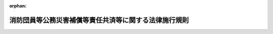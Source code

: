 .. _332M50000002005_20050307_417M60000008020:

:orphan:

======================================================
消防団員等公務災害補償等責任共済等に関する法律施行規則
======================================================

.. raw:: html
    
    
    <main id="contentsLaw" class="active">
    <div id="innerDocument" class="active">
    
    
    
    
    <div style="margin-bottom: 12px;">
    <div id="lawTitleNo" style="font-size: 1.067rem; font-weight: bold;" class="_shokanBoxParent">昭和三十二年総理府令第五号<div class="_shokanBox"></div>
    <div class="_inyoBox" id="_inyo_"></div>
    </div>
    <div id="lawTitle" style="margin-left: 3rem; font-size: 1.5rem; font-weight: bold; line-height: 1.25em;" class="_shokanBoxParent">
    <span data-xpath="">消防団員等公務災害補償等責任共済等に関する法律施行規則</span><div class="_shokanBox" id="_shokan_"><div class="_shokanBtnIcons"></div></div>
    <div class="_inyoBox" id="_inyo_"></div>
    </div>
    </div><section id="EnactStatement" class="active EnactStatement"><div class="_div_EnactStatement _shokanBoxParent" style="text-indent: 1em;">
    <span data-xpath="">消防団員等公務災害補償責任共済基金法を実施するため、並びに消防団員等公務災害補償責任共済基金法施行令第一条及び第六条の規定に基き、同令第一条の規定に基く支払請求書の様式等を定める総理府令を次のように定める。</span><div class="_shokanBox" id="_shokan_"><div class="_shokanBtnIcons"></div></div>
    <div class="_inyoBox" id="_inyo_"></div>
    </div></section><section id="MainProvision" class="active MainProvision"><section id="" class="active Article"><div style="margin-left: 1em; font-weight: bold;" class="_div_ArticleCaption _shokanBoxParent">
    <span data-xpath="">（契約の締結）</span><div class="_shokanBox" id="_shokan_"><div class="_shokanBtnIcons"></div></div>
    <div class="_inyoBox" id="_inyo_"></div>
    </div>
    <div style="margin-left: 1em; text-indent: -1em;" id="" class="_div_ArticleTitle _shokanBoxParent">
    <span style="font-weight: bold;">第一条</span>　<span data-xpath="">市町村又は水害予防組合と消防団員等公務災害補償等共済基金（以下「基金」という。）又は消防団員等公務災害補償等責任共済等に関する法律（以下「法」という。）第二条第三項に規定する指定法人（以下「指定法人」という。）との間の消防団員等公務災害補償責任共済契約又は消防団員退職報償金支給責任共済契約（以下「契約」という。）は、市町村又は水害予防組合の申込みに基づき、法第二十九条第一項に規定する業務方法書（以下「業務方法書」という。）又は法第四十一条第一項に規定する業務規程（以下「業務規程」という。）で定めるところにより締結するものとする。</span><div class="_shokanBox" id="_shokan_"><div class="_shokanBtnIcons"></div></div>
    <div class="_inyoBox" id="_inyo_"></div>
    </div></section><section id="" class="active Article"><div style="margin-left: 1em; font-weight: bold;" class="_div_ArticleCaption _shokanBoxParent">
    <span data-xpath="">（契約の解除の予告）</span><div class="_shokanBox" id="_shokan_"><div class="_shokanBtnIcons"></div></div>
    <div class="_inyoBox" id="_inyo_"></div>
    </div>
    <div style="margin-left: 1em; text-indent: -1em;" id="" class="_div_ArticleTitle _shokanBoxParent">
    <span style="font-weight: bold;">第二条</span>　<span data-xpath="">法第八条第二項（同条第四項において準用する場合を含む。）の規定による予告は、基金又は指定法人が定める様式により行うものとする。</span><div class="_shokanBox" id="_shokan_"><div class="_shokanBtnIcons"></div></div>
    <div class="_inyoBox" id="_inyo_"></div>
    </div></section><section id="" class="active Article"><div style="margin-left: 1em; font-weight: bold;" class="_div_ArticleCaption _shokanBoxParent">
    <span data-xpath="">（契約の解除後に消防団員等公務災害補償責任共済契約を締結した場合の取扱い）</span><div class="_shokanBox" id="_shokan_"><div class="_shokanBtnIcons"></div></div>
    <div class="_inyoBox" id="_inyo_"></div>
    </div>
    <div style="margin-left: 1em; text-indent: -1em;" id="" class="_div_ArticleTitle _shokanBoxParent">
    <span style="font-weight: bold;">第三条</span>　<span data-xpath="">法第九条第一項の規定による通知は、新契約締結市町村等（同項に規定する「新契約締結市町村等」をいう。次項において同じ。）が、消防団員等公務災害補償責任共済契約を現に締結した日から起算して一月以内に、基金又は指定法人が定める様式により行うものとする。</span><div class="_shokanBox" id="_shokan_"><div class="_shokanBtnIcons"></div></div>
    <div class="_inyoBox" id="_inyo_"></div>
    </div>
    <div style="margin-left: 1em; text-indent: -1em;" class="_div_ParagraphSentence _shokanBoxParent">
    <span style="font-weight: bold;">２</span>　<span data-xpath="">法第九条第二項に規定する総務省令で定めるところにより算定した金額は、次に掲げる額の合計額とする。</span><div class="_shokanBox" id="_shokan_"><div class="_shokanBtnIcons"></div></div>
    <div class="_inyoBox" id="_inyo_"></div>
    </div>
    <div id="" style="margin-left: 2em; text-indent: -1em;" class="_div_ItemSentence _shokanBoxParent">
    <span style="font-weight: bold;">一</span>　<span data-xpath="">消防団員等公務災害補償等責任共済等に関する法律施行令（以下「令」という。）第七条第二項に規定する移換日（以下この項において「移換日」という。）の属する年度の前年度における新契約締結市町村等に係る療養補償、休業補償、障害補償一時金、介護補償、遺族補償一時金及び葬祭補償に要する経費の支払額に百分の四十を乗じて得た額を基準として旧契約締結団体（法第九条第一項に規定する「旧契約締結団体」をいう。次号において同じ。）と新契約締結団体（法第九条第二項に規定する「新契約締結団体」をいう。次号において同じ。）が協議して定めた額</span><div class="_shokanBox" id="_shokan_"><div class="_shokanBtnIcons"></div></div>
    <div class="_inyoBox" id="_inyo_"></div>
    </div>
    <div id="" style="margin-left: 2em; text-indent: -1em;" class="_div_ItemSentence _shokanBoxParent">
    <span style="font-weight: bold;">二</span>　<span data-xpath="">傷病補償年金、障害補償年金及び遺族補償年金で移換日の属する月の翌月（移換日の属する月が非常勤消防団員等に係る損害補償の基準を定める政令（昭和三十一年政令第三百三十五号）第十三条第三項に規定する支給期月（以下「支給期月」という。）である場合にあつては、当該移換日の属する月）以後の期間について新契約締結市町村等が支給するものとされたものの予想額の現価を基準として旧契約締結団体と新契約締結団体が協議して定めた額</span><div class="_shokanBox" id="_shokan_"><div class="_shokanBtnIcons"></div></div>
    <div class="_inyoBox" id="_inyo_"></div>
    </div></section><section id="" class="active Article"><div style="margin-left: 1em; font-weight: bold;" class="_div_ArticleCaption _shokanBoxParent">
    <span data-xpath="">（法第十三条第三項の総務省令で定める自動車又は原動機付自転車）</span><div class="_shokanBox" id="_shokan_"><div class="_shokanBtnIcons"></div></div>
    <div class="_inyoBox" id="_inyo_"></div>
    </div>
    <div style="margin-left: 1em; text-indent: -1em;" id="" class="_div_ArticleTitle _shokanBoxParent">
    <span style="font-weight: bold;">第三条の二</span>　<span data-xpath="">法第十三条第三項に規定する消防団員等の所有する自動車又は原動機付自転車に準ずるものとして総務省令で定めるものは、次に掲げるものとする。</span><div class="_shokanBox" id="_shokan_"><div class="_shokanBtnIcons"></div></div>
    <div class="_inyoBox" id="_inyo_"></div>
    </div>
    <div id="" style="margin-left: 2em; text-indent: -1em;" class="_div_ItemSentence _shokanBoxParent">
    <span style="font-weight: bold;">一</span>　<span data-xpath="">非常勤消防団員並びに非常勤の水防団長及び水防団員（以下この条において「消防団員等」という。）と生計を一にするこれらの者の親族（消防団員等とまだ婚姻の届出をしないが事実上婚姻関係と同様の事情にある者を含む。）の所有する自動車又は原動機付自転車</span><div class="_shokanBox" id="_shokan_"><div class="_shokanBtnIcons"></div></div>
    <div class="_inyoBox" id="_inyo_"></div>
    </div>
    <div id="" style="margin-left: 2em; text-indent: -1em;" class="_div_ItemSentence _shokanBoxParent">
    <span style="font-weight: bold;">二</span>　<span data-xpath="">消防団員等又は前号に規定する親族をその業務を執行する社員、取締役又はこれらに準ずる者とする法人の所有する自動車又は原動機付自転車</span><div class="_shokanBox" id="_shokan_"><div class="_shokanBtnIcons"></div></div>
    <div class="_inyoBox" id="_inyo_"></div>
    </div>
    <div id="" style="margin-left: 2em; text-indent: -1em;" class="_div_ItemSentence _shokanBoxParent">
    <span style="font-weight: bold;">三</span>　<span data-xpath="">消防団員等、第一号に規定する親族又は前号に規定する法人を買主とする売買契約において、売主が所有権を留保している自動車又は原動機付自転車</span><div class="_shokanBox" id="_shokan_"><div class="_shokanBtnIcons"></div></div>
    <div class="_inyoBox" id="_inyo_"></div>
    </div>
    <div id="" style="margin-left: 2em; text-indent: -1em;" class="_div_ItemSentence _shokanBoxParent">
    <span style="font-weight: bold;">四</span>　<span data-xpath="">消防団員等、第一号に規定する親族又は第二号に規定する法人の譲渡により担保の目的となっている自動車又は原動機付自転車</span><div class="_shokanBox" id="_shokan_"><div class="_shokanBtnIcons"></div></div>
    <div class="_inyoBox" id="_inyo_"></div>
    </div></section><section id="" class="active Article"><div style="margin-left: 1em; font-weight: bold;" class="_div_ArticleCaption _shokanBoxParent">
    <span data-xpath="">（業務方法書の記載事項）</span><div class="_shokanBox" id="_shokan_"><div class="_shokanBtnIcons"></div></div>
    <div class="_inyoBox" id="_inyo_"></div>
    </div>
    <div style="margin-left: 1em; text-indent: -1em;" id="" class="_div_ArticleTitle _shokanBoxParent">
    <span style="font-weight: bold;">第四条</span>　<span data-xpath="">法第二十九条第二項に規定する業務方法書に記載すべき事項は、次のとおりとする。</span><div class="_shokanBox" id="_shokan_"><div class="_shokanBtnIcons"></div></div>
    <div class="_inyoBox" id="_inyo_"></div>
    </div>
    <div id="" style="margin-left: 2em; text-indent: -1em;" class="_div_ItemSentence _shokanBoxParent">
    <span style="font-weight: bold;">一</span>　<span data-xpath="">消防団員等公務災害補償責任共済契約の締結に関する事項</span><div class="_shokanBox" id="_shokan_"><div class="_shokanBtnIcons"></div></div>
    <div class="_inyoBox" id="_inyo_"></div>
    </div>
    <div id="" style="margin-left: 2em; text-indent: -1em;" class="_div_ItemSentence _shokanBoxParent">
    <span style="font-weight: bold;">二</span>　<span data-xpath="">消防団員等公務災害補償責任共済契約に係る掛金に関する事項</span><div class="_shokanBox" id="_shokan_"><div class="_shokanBtnIcons"></div></div>
    <div class="_inyoBox" id="_inyo_"></div>
    </div>
    <div id="" style="margin-left: 2em; text-indent: -1em;" class="_div_ItemSentence _shokanBoxParent">
    <span style="font-weight: bold;">三</span>　<span data-xpath="">消防団員等公務災害補償責任共済契約に基づく支払に関する事項</span><div class="_shokanBox" id="_shokan_"><div class="_shokanBtnIcons"></div></div>
    <div class="_inyoBox" id="_inyo_"></div>
    </div>
    <div id="" style="margin-left: 2em; text-indent: -1em;" class="_div_ItemSentence _shokanBoxParent">
    <span style="font-weight: bold;">四</span>　<span data-xpath="">消防団員退職報償金支給責任共済契約の締結に関する事項</span><div class="_shokanBox" id="_shokan_"><div class="_shokanBtnIcons"></div></div>
    <div class="_inyoBox" id="_inyo_"></div>
    </div>
    <div id="" style="margin-left: 2em; text-indent: -1em;" class="_div_ItemSentence _shokanBoxParent">
    <span style="font-weight: bold;">五</span>　<span data-xpath="">消防団員退職報償金支給責任共済契約に係る掛金に関する事項</span><div class="_shokanBox" id="_shokan_"><div class="_shokanBtnIcons"></div></div>
    <div class="_inyoBox" id="_inyo_"></div>
    </div>
    <div id="" style="margin-left: 2em; text-indent: -1em;" class="_div_ItemSentence _shokanBoxParent">
    <span style="font-weight: bold;">六</span>　<span data-xpath="">消防団員退職報償金支給責任共済契約に基づく支払に関する事項</span><div class="_shokanBox" id="_shokan_"><div class="_shokanBtnIcons"></div></div>
    <div class="_inyoBox" id="_inyo_"></div>
    </div>
    <div id="" style="margin-left: 2em; text-indent: -1em;" class="_div_ItemSentence _shokanBoxParent">
    <span style="font-weight: bold;">七</span>　<span data-xpath="">消防団員等福祉事業の実施に関する事項</span><div class="_shokanBox" id="_shokan_"><div class="_shokanBtnIcons"></div></div>
    <div class="_inyoBox" id="_inyo_"></div>
    </div>
    <div id="" style="margin-left: 2em; text-indent: -1em;" class="_div_ItemSentence _shokanBoxParent">
    <span style="font-weight: bold;">八</span>　<span data-xpath="">その他業務に関し必要な事項</span><div class="_shokanBox" id="_shokan_"><div class="_shokanBtnIcons"></div></div>
    <div class="_inyoBox" id="_inyo_"></div>
    </div></section><section id="" class="active Article"><div style="margin-left: 1em; font-weight: bold;" class="_div_ArticleCaption _shokanBoxParent">
    <span data-xpath="">（指定法人の指定の申請）</span><div class="_shokanBox" id="_shokan_"><div class="_shokanBtnIcons"></div></div>
    <div class="_inyoBox" id="_inyo_"></div>
    </div>
    <div style="margin-left: 1em; text-indent: -1em;" id="" class="_div_ArticleTitle _shokanBoxParent">
    <span style="font-weight: bold;">第五条</span>　<span data-xpath="">法第三十七条の規定による申請は、次に掲げる事項を記載した申請書によつて行わなければならない。</span><div class="_shokanBox" id="_shokan_"><div class="_shokanBtnIcons"></div></div>
    <div class="_inyoBox" id="_inyo_"></div>
    </div>
    <div id="" style="margin-left: 2em; text-indent: -1em;" class="_div_ItemSentence _shokanBoxParent">
    <span style="font-weight: bold;">一</span>　<span data-xpath="">名称及び主たる事務所の所在地並びに代表者の氏名</span><div class="_shokanBox" id="_shokan_"><div class="_shokanBtnIcons"></div></div>
    <div class="_inyoBox" id="_inyo_"></div>
    </div>
    <div id="" style="margin-left: 2em; text-indent: -1em;" class="_div_ItemSentence _shokanBoxParent">
    <span style="font-weight: bold;">二</span>　<span data-xpath="">消防団員等公務災害補償責任共済事業及び消防団員退職報償金支給責任共済事業の業務（以下「業務」という。）を開始しようとする年月日</span><div class="_shokanBox" id="_shokan_"><div class="_shokanBtnIcons"></div></div>
    <div class="_inyoBox" id="_inyo_"></div>
    </div>
    <div style="margin-left: 1em; text-indent: -1em;" class="_div_ParagraphSentence _shokanBoxParent">
    <span style="font-weight: bold;">２</span>　<span data-xpath="">前項の申請書には、次に掲げる書類を添付しなければならない。</span><div class="_shokanBox" id="_shokan_"><div class="_shokanBtnIcons"></div></div>
    <div class="_inyoBox" id="_inyo_"></div>
    </div>
    <div id="" style="margin-left: 2em; text-indent: -1em;" class="_div_ItemSentence _shokanBoxParent">
    <span style="font-weight: bold;">一</span>　<span data-xpath="">定款又は寄附行為及び登記事項証明書</span><div class="_shokanBox" id="_shokan_"><div class="_shokanBtnIcons"></div></div>
    <div class="_inyoBox" id="_inyo_"></div>
    </div>
    <div id="" style="margin-left: 2em; text-indent: -1em;" class="_div_ItemSentence _shokanBoxParent">
    <span style="font-weight: bold;">二</span>　<span data-xpath="">申請の日の属する事業年度の前事業年度における財産目録及び貸借対照表（申請の日の属する事業年度に設立された法人にあつては、その設立時における財産目録）</span><div class="_shokanBox" id="_shokan_"><div class="_shokanBtnIcons"></div></div>
    <div class="_inyoBox" id="_inyo_"></div>
    </div>
    <div id="" style="margin-left: 2em; text-indent: -1em;" class="_div_ItemSentence _shokanBoxParent">
    <span style="font-weight: bold;">三</span>　<span data-xpath="">申請の日の属する事業年度及び翌事業年度における事業計画書及び収支予算書</span><div class="_shokanBox" id="_shokan_"><div class="_shokanBtnIcons"></div></div>
    <div class="_inyoBox" id="_inyo_"></div>
    </div>
    <div id="" style="margin-left: 2em; text-indent: -1em;" class="_div_ItemSentence _shokanBoxParent">
    <span style="font-weight: bold;">四</span>　<span data-xpath="">現に行つている業務の概要を記載した書類</span><div class="_shokanBox" id="_shokan_"><div class="_shokanBtnIcons"></div></div>
    <div class="_inyoBox" id="_inyo_"></div>
    </div>
    <div id="" style="margin-left: 2em; text-indent: -1em;" class="_div_ItemSentence _shokanBoxParent">
    <span style="font-weight: bold;">五</span>　<span data-xpath="">組織及び運営に関する事項を記載した書類</span><div class="_shokanBox" id="_shokan_"><div class="_shokanBtnIcons"></div></div>
    <div class="_inyoBox" id="_inyo_"></div>
    </div>
    <div id="" style="margin-left: 2em; text-indent: -1em;" class="_div_ItemSentence _shokanBoxParent">
    <span style="font-weight: bold;">六</span>　<span data-xpath="">役員の氏名、住所及び経歴を記載した書類</span><div class="_shokanBox" id="_shokan_"><div class="_shokanBtnIcons"></div></div>
    <div class="_inyoBox" id="_inyo_"></div>
    </div>
    <div id="" style="margin-left: 2em; text-indent: -1em;" class="_div_ItemSentence _shokanBoxParent">
    <span style="font-weight: bold;">七</span>　<span data-xpath="">指定の申請に関する意思の決定を証する書類</span><div class="_shokanBox" id="_shokan_"><div class="_shokanBtnIcons"></div></div>
    <div class="_inyoBox" id="_inyo_"></div>
    </div>
    <div id="" style="margin-left: 2em; text-indent: -1em;" class="_div_ItemSentence _shokanBoxParent">
    <span style="font-weight: bold;">八</span>　<span data-xpath="">業務を行う事務所の名称及び所在地を記載した書類</span><div class="_shokanBox" id="_shokan_"><div class="_shokanBtnIcons"></div></div>
    <div class="_inyoBox" id="_inyo_"></div>
    </div>
    <div id="" style="margin-left: 2em; text-indent: -1em;" class="_div_ItemSentence _shokanBoxParent">
    <span style="font-weight: bold;">九</span>　<span data-xpath="">その他参考となる事項を記載した書類</span><div class="_shokanBox" id="_shokan_"><div class="_shokanBtnIcons"></div></div>
    <div class="_inyoBox" id="_inyo_"></div>
    </div></section><section id="" class="active Article"><div style="margin-left: 1em; font-weight: bold;" class="_div_ArticleCaption _shokanBoxParent">
    <span data-xpath="">（財産的基礎）</span><div class="_shokanBox" id="_shokan_"><div class="_shokanBtnIcons"></div></div>
    <div class="_inyoBox" id="_inyo_"></div>
    </div>
    <div style="margin-left: 1em; text-indent: -1em;" id="" class="_div_ArticleTitle _shokanBoxParent">
    <span style="font-weight: bold;">第六条</span>　<span data-xpath="">法第三十八条第一項第一号の総務省令で定める基準は、基本金その他これに準ずるものが十億円以上であることとする。</span><div class="_shokanBox" id="_shokan_"><div class="_shokanBtnIcons"></div></div>
    <div class="_inyoBox" id="_inyo_"></div>
    </div></section><section id="" class="active Article"><div style="margin-left: 1em; font-weight: bold;" class="_div_ArticleCaption _shokanBoxParent">
    <span data-xpath="">（指定法人の名称等の変更の届出）</span><div class="_shokanBox" id="_shokan_"><div class="_shokanBtnIcons"></div></div>
    <div class="_inyoBox" id="_inyo_"></div>
    </div>
    <div style="margin-left: 1em; text-indent: -1em;" id="" class="_div_ArticleTitle _shokanBoxParent">
    <span style="font-weight: bold;">第七条</span>　<span data-xpath="">法第三十九条第二項の規定による指定法人の名称又は主たる事務所の所在地の変更の届出は、次に掲げる事項を記載した届出書によつて行わなければならない。</span><div class="_shokanBox" id="_shokan_"><div class="_shokanBtnIcons"></div></div>
    <div class="_inyoBox" id="_inyo_"></div>
    </div>
    <div id="" style="margin-left: 2em; text-indent: -1em;" class="_div_ItemSentence _shokanBoxParent">
    <span style="font-weight: bold;">一</span>　<span data-xpath="">変更後の指定法人の名称又は主たる事務所の所在地</span><div class="_shokanBox" id="_shokan_"><div class="_shokanBtnIcons"></div></div>
    <div class="_inyoBox" id="_inyo_"></div>
    </div>
    <div id="" style="margin-left: 2em; text-indent: -1em;" class="_div_ItemSentence _shokanBoxParent">
    <span style="font-weight: bold;">二</span>　<span data-xpath="">変更しようとする年月日</span><div class="_shokanBox" id="_shokan_"><div class="_shokanBtnIcons"></div></div>
    <div class="_inyoBox" id="_inyo_"></div>
    </div>
    <div id="" style="margin-left: 2em; text-indent: -1em;" class="_div_ItemSentence _shokanBoxParent">
    <span style="font-weight: bold;">三</span>　<span data-xpath="">変更の理由</span><div class="_shokanBox" id="_shokan_"><div class="_shokanBtnIcons"></div></div>
    <div class="_inyoBox" id="_inyo_"></div>
    </div></section><section id="" class="active Article"><div style="margin-left: 1em; font-weight: bold;" class="_div_ArticleCaption _shokanBoxParent">
    <span data-xpath="">（役員の選任又は解任の認可の申請）</span><div class="_shokanBox" id="_shokan_"><div class="_shokanBtnIcons"></div></div>
    <div class="_inyoBox" id="_inyo_"></div>
    </div>
    <div style="margin-left: 1em; text-indent: -1em;" id="" class="_div_ArticleTitle _shokanBoxParent">
    <span style="font-weight: bold;">第八条</span>　<span data-xpath="">法第四十条第一項の規定による役員の選任又は解任の認可を受けようとするときは、次に掲げる事項を記載した申請書を総務大臣に提出しなければならない。</span><div class="_shokanBox" id="_shokan_"><div class="_shokanBtnIcons"></div></div>
    <div class="_inyoBox" id="_inyo_"></div>
    </div>
    <div id="" style="margin-left: 2em; text-indent: -1em;" class="_div_ItemSentence _shokanBoxParent">
    <span style="font-weight: bold;">一</span>　<span data-xpath="">役員として選任しようとする者の氏名、住所及び経歴又は解任しようとする役員の氏名</span><div class="_shokanBox" id="_shokan_"><div class="_shokanBtnIcons"></div></div>
    <div class="_inyoBox" id="_inyo_"></div>
    </div>
    <div id="" style="margin-left: 2em; text-indent: -1em;" class="_div_ItemSentence _shokanBoxParent">
    <span style="font-weight: bold;">二</span>　<span data-xpath="">選任し、又は解任しようとする年月日</span><div class="_shokanBox" id="_shokan_"><div class="_shokanBtnIcons"></div></div>
    <div class="_inyoBox" id="_inyo_"></div>
    </div>
    <div id="" style="margin-left: 2em; text-indent: -1em;" class="_div_ItemSentence _shokanBoxParent">
    <span style="font-weight: bold;">三</span>　<span data-xpath="">選任又は解任の理由</span><div class="_shokanBox" id="_shokan_"><div class="_shokanBtnIcons"></div></div>
    <div class="_inyoBox" id="_inyo_"></div>
    </div></section><section id="" class="active Article"><div style="margin-left: 1em; font-weight: bold;" class="_div_ArticleCaption _shokanBoxParent">
    <span data-xpath="">（業務規程の記載事項）</span><div class="_shokanBox" id="_shokan_"><div class="_shokanBtnIcons"></div></div>
    <div class="_inyoBox" id="_inyo_"></div>
    </div>
    <div style="margin-left: 1em; text-indent: -1em;" id="" class="_div_ArticleTitle _shokanBoxParent">
    <span style="font-weight: bold;">第九条</span>　<span data-xpath="">法第四十一条第一項に規定する責任共済事業等の業務の実施に関する事項で総務省令で定めるものは、次のとおりとする。</span><div class="_shokanBox" id="_shokan_"><div class="_shokanBtnIcons"></div></div>
    <div class="_inyoBox" id="_inyo_"></div>
    </div>
    <div id="" style="margin-left: 2em; text-indent: -1em;" class="_div_ItemSentence _shokanBoxParent">
    <span style="font-weight: bold;">一</span>　<span data-xpath="">業務を取り扱う日及び時間に関する事項</span><div class="_shokanBox" id="_shokan_"><div class="_shokanBtnIcons"></div></div>
    <div class="_inyoBox" id="_inyo_"></div>
    </div>
    <div id="" style="margin-left: 2em; text-indent: -1em;" class="_div_ItemSentence _shokanBoxParent">
    <span style="font-weight: bold;">二</span>　<span data-xpath="">業務を取り扱う事務所に関する事項</span><div class="_shokanBox" id="_shokan_"><div class="_shokanBtnIcons"></div></div>
    <div class="_inyoBox" id="_inyo_"></div>
    </div>
    <div id="" style="margin-left: 2em; text-indent: -1em;" class="_div_ItemSentence _shokanBoxParent">
    <span style="font-weight: bold;">三</span>　<span data-xpath="">消防団員等公務災害補償責任共済契約の締結に関する事項</span><div class="_shokanBox" id="_shokan_"><div class="_shokanBtnIcons"></div></div>
    <div class="_inyoBox" id="_inyo_"></div>
    </div>
    <div id="" style="margin-left: 2em; text-indent: -1em;" class="_div_ItemSentence _shokanBoxParent">
    <span style="font-weight: bold;">四</span>　<span data-xpath="">消防団員等公務災害補償責任共済契約に係る掛金に関する事項</span><div class="_shokanBox" id="_shokan_"><div class="_shokanBtnIcons"></div></div>
    <div class="_inyoBox" id="_inyo_"></div>
    </div>
    <div id="" style="margin-left: 2em; text-indent: -1em;" class="_div_ItemSentence _shokanBoxParent">
    <span style="font-weight: bold;">五</span>　<span data-xpath="">消防団員等公務災害補償責任共済契約に基づく支払に関する事項</span><div class="_shokanBox" id="_shokan_"><div class="_shokanBtnIcons"></div></div>
    <div class="_inyoBox" id="_inyo_"></div>
    </div>
    <div id="" style="margin-left: 2em; text-indent: -1em;" class="_div_ItemSentence _shokanBoxParent">
    <span style="font-weight: bold;">六</span>　<span data-xpath="">消防団員退職報償金支給責任共済契約の締結に関する事項</span><div class="_shokanBox" id="_shokan_"><div class="_shokanBtnIcons"></div></div>
    <div class="_inyoBox" id="_inyo_"></div>
    </div>
    <div id="" style="margin-left: 2em; text-indent: -1em;" class="_div_ItemSentence _shokanBoxParent">
    <span style="font-weight: bold;">七</span>　<span data-xpath="">消防団員退職報償金支給責任共済契約に係る掛金に関する事項</span><div class="_shokanBox" id="_shokan_"><div class="_shokanBtnIcons"></div></div>
    <div class="_inyoBox" id="_inyo_"></div>
    </div>
    <div id="" style="margin-left: 2em; text-indent: -1em;" class="_div_ItemSentence _shokanBoxParent">
    <span style="font-weight: bold;">八</span>　<span data-xpath="">消防団員退職報償金支給責任共済契約に基づく支払に関する事項</span><div class="_shokanBox" id="_shokan_"><div class="_shokanBtnIcons"></div></div>
    <div class="_inyoBox" id="_inyo_"></div>
    </div>
    <div id="" style="margin-left: 2em; text-indent: -1em;" class="_div_ItemSentence _shokanBoxParent">
    <span style="font-weight: bold;">九</span>　<span data-xpath="">消防団員等福祉事業の実施に関する事項</span><div class="_shokanBox" id="_shokan_"><div class="_shokanBtnIcons"></div></div>
    <div class="_inyoBox" id="_inyo_"></div>
    </div>
    <div id="" style="margin-left: 2em; text-indent: -1em;" class="_div_ItemSentence _shokanBoxParent">
    <span style="font-weight: bold;">十</span>　<span data-xpath="">その他業務に関し必要な事項</span><div class="_shokanBox" id="_shokan_"><div class="_shokanBtnIcons"></div></div>
    <div class="_inyoBox" id="_inyo_"></div>
    </div></section><section id="" class="active Article"><div style="margin-left: 1em; font-weight: bold;" class="_div_ArticleCaption _shokanBoxParent">
    <span data-xpath="">（業務規程の認可の申請）</span><div class="_shokanBox" id="_shokan_"><div class="_shokanBtnIcons"></div></div>
    <div class="_inyoBox" id="_inyo_"></div>
    </div>
    <div style="margin-left: 1em; text-indent: -1em;" id="" class="_div_ArticleTitle _shokanBoxParent">
    <span style="font-weight: bold;">第十条</span>　<span data-xpath="">法第四十一条第一項の規定による業務規程の認可を受けようとするときは、その旨を記載した申請書に当該業務規程を添付して、これを総務大臣に提出しなければならない。</span><div class="_shokanBox" id="_shokan_"><div class="_shokanBtnIcons"></div></div>
    <div class="_inyoBox" id="_inyo_"></div>
    </div>
    <div style="margin-left: 1em; text-indent: -1em;" class="_div_ParagraphSentence _shokanBoxParent">
    <span style="font-weight: bold;">２</span>　<span data-xpath="">法第四十一条第一項後段の規定による業務規程の変更の認可を受けようとするときは、次に掲げる事項を記載した申請書を総務大臣に提出しなければならない。</span><div class="_shokanBox" id="_shokan_"><div class="_shokanBtnIcons"></div></div>
    <div class="_inyoBox" id="_inyo_"></div>
    </div>
    <div id="" style="margin-left: 2em; text-indent: -1em;" class="_div_ItemSentence _shokanBoxParent">
    <span style="font-weight: bold;">一</span>　<span data-xpath="">変更しようとする事項</span><div class="_shokanBox" id="_shokan_"><div class="_shokanBtnIcons"></div></div>
    <div class="_inyoBox" id="_inyo_"></div>
    </div>
    <div id="" style="margin-left: 2em; text-indent: -1em;" class="_div_ItemSentence _shokanBoxParent">
    <span style="font-weight: bold;">二</span>　<span data-xpath="">変更しようとする年月日</span><div class="_shokanBox" id="_shokan_"><div class="_shokanBtnIcons"></div></div>
    <div class="_inyoBox" id="_inyo_"></div>
    </div>
    <div id="" style="margin-left: 2em; text-indent: -1em;" class="_div_ItemSentence _shokanBoxParent">
    <span style="font-weight: bold;">三</span>　<span data-xpath="">変更の理由</span><div class="_shokanBox" id="_shokan_"><div class="_shokanBtnIcons"></div></div>
    <div class="_inyoBox" id="_inyo_"></div>
    </div></section><section id="" class="active Article"><div style="margin-left: 1em; font-weight: bold;" class="_div_ArticleCaption _shokanBoxParent">
    <span data-xpath="">（事業計画等の認可の申請）</span><div class="_shokanBox" id="_shokan_"><div class="_shokanBtnIcons"></div></div>
    <div class="_inyoBox" id="_inyo_"></div>
    </div>
    <div style="margin-left: 1em; text-indent: -1em;" id="" class="_div_ArticleTitle _shokanBoxParent">
    <span style="font-weight: bold;">第十一条</span>　<span data-xpath="">法第四十二条第一項の規定による事業計画及び収支予算の認可を受けようとするときは、その旨を記載した申請書に事業計画書及び収支予算書を添付して、これを総務大臣に提出しなければならない。</span><div class="_shokanBox" id="_shokan_"><div class="_shokanBtnIcons"></div></div>
    <div class="_inyoBox" id="_inyo_"></div>
    </div>
    <div style="margin-left: 1em; text-indent: -1em;" class="_div_ParagraphSentence _shokanBoxParent">
    <span style="font-weight: bold;">２</span>　<span data-xpath="">前条第二項の規定は、法第四十二条第一項後段の規定による事業計画及び収支予算の変更の認可について準用する。</span><div class="_shokanBox" id="_shokan_"><div class="_shokanBtnIcons"></div></div>
    <div class="_inyoBox" id="_inyo_"></div>
    </div></section><section id="" class="active Article"><div style="margin-left: 1em; font-weight: bold;" class="_div_ArticleCaption _shokanBoxParent">
    <span data-xpath="">（業務の休廃止の許可の申請）</span><div class="_shokanBox" id="_shokan_"><div class="_shokanBtnIcons"></div></div>
    <div class="_inyoBox" id="_inyo_"></div>
    </div>
    <div style="margin-left: 1em; text-indent: -1em;" id="" class="_div_ArticleTitle _shokanBoxParent">
    <span style="font-weight: bold;">第十二条</span>　<span data-xpath="">法第四十九条第一項の規定による業務の休止又は廃止の許可を受けようとするときは、次に掲げる事項を記載した申請書を総務大臣に提出しなければならない。</span><div class="_shokanBox" id="_shokan_"><div class="_shokanBtnIcons"></div></div>
    <div class="_inyoBox" id="_inyo_"></div>
    </div>
    <div id="" style="margin-left: 2em; text-indent: -1em;" class="_div_ItemSentence _shokanBoxParent">
    <span style="font-weight: bold;">一</span>　<span data-xpath="">休止し、又は廃止しようとする業務の範囲</span><div class="_shokanBox" id="_shokan_"><div class="_shokanBtnIcons"></div></div>
    <div class="_inyoBox" id="_inyo_"></div>
    </div>
    <div id="" style="margin-left: 2em; text-indent: -1em;" class="_div_ItemSentence _shokanBoxParent">
    <span style="font-weight: bold;">二</span>　<span data-xpath="">休止しようとする年月日及びその期間又は廃止しようとする年月日</span><div class="_shokanBox" id="_shokan_"><div class="_shokanBtnIcons"></div></div>
    <div class="_inyoBox" id="_inyo_"></div>
    </div>
    <div id="" style="margin-left: 2em; text-indent: -1em;" class="_div_ItemSentence _shokanBoxParent">
    <span style="font-weight: bold;">三</span>　<span data-xpath="">休止又は廃止の理由</span><div class="_shokanBox" id="_shokan_"><div class="_shokanBtnIcons"></div></div>
    <div class="_inyoBox" id="_inyo_"></div>
    </div></section><section id="" class="active Article"><div style="margin-left: 1em; font-weight: bold;" class="_div_ArticleCaption _shokanBoxParent">
    <span data-xpath="">（業務の休廃止又は指定の取消し等に伴う措置）</span><div class="_shokanBox" id="_shokan_"><div class="_shokanBtnIcons"></div></div>
    <div class="_inyoBox" id="_inyo_"></div>
    </div>
    <div style="margin-left: 1em; text-indent: -1em;" id="" class="_div_ArticleTitle _shokanBoxParent">
    <span style="font-weight: bold;">第十三条</span>　<span data-xpath="">法第五十一条第一項若しくは第二項の規定により契約が解除されたものとみなされた指定法人（法第五十条第一項又は第二項の規定により指定法人の指定を取り消された者を含む。）又は法第五十一条第三項の規定により契約を解除された指定法人は、同条第五項に規定する契約解除の日又は同条第六項において準用する同条第五項に規定する契約解除の日（以下この条及び次条において「契約解除の日」という。）から一月以内に、契約の相手方であつた市町村又は水害予防組合の契約解除の日の属する年度の掛金の額を十二で除して得た額に契約解除の日の属する月の翌月から契約解除の日の属する年度の末日の属する月までの月数を乗じて得た額を、契約の相手方であつた市町村又は水害予防組合に払い戻さなければならない。</span><div class="_shokanBox" id="_shokan_"><div class="_shokanBtnIcons"></div></div>
    <div class="_inyoBox" id="_inyo_"></div>
    </div></section><section id="" class="active Article"><div style="margin-left: 1em; text-indent: -1em;" id="" class="_div_ArticleTitle _shokanBoxParent">
    <span style="font-weight: bold;">第十四条</span>　<span data-xpath="">令第九条第一項に規定する総務省令で定めるところにより算定した額は、法第五十一条第四項の規定により新たに契約を締結した市町村又は水害予防組合について令第四条第一項から第三項までの規定により算定した額を十二で除して得た額に契約解除の日の翌日の属する年度の初日の属する月から契約解除の日の属する月までの月数を乗じて得た額とする。</span><div class="_shokanBox" id="_shokan_"><div class="_shokanBtnIcons"></div></div>
    <div class="_inyoBox" id="_inyo_"></div>
    </div></section><section id="" class="active Article"><div style="margin-left: 1em; font-weight: bold;" class="_div_ArticleCaption _shokanBoxParent">
    <span data-xpath="">（市町村の廃置分合があつた場合の措置）</span><div class="_shokanBox" id="_shokan_"><div class="_shokanBtnIcons"></div></div>
    <div class="_inyoBox" id="_inyo_"></div>
    </div>
    <div style="margin-left: 1em; text-indent: -1em;" id="" class="_div_ArticleTitle _shokanBoxParent">
    <span style="font-weight: bold;">第十五条</span>　<span data-xpath="">令第十一条第三項第一号に規定する総務省令で定めるところにより算定した額は、その区域であつた地域の全部が新設市町村の区域に属することとなつた消滅市町村に係る分については当該消滅市町村の廃置分合の日の属する年度の掛金の額に一を乗じて得た額とし、その区域であつた地域の一部が新設市町村の区域に属することとなつた消滅市町村に係る分については当該消滅市町村の廃置分合の日の属する年度の掛金の額に当該消滅市町村の区域であつた地域の当該廃置分合の日の住民基本台帳法（昭和四十二年法律第八十一号）に基づき記録されている住民の数（以下「住民数」という。）に占める当該消滅市町村の区域であつた地域のうち当該新設市町村の区域に属することとなつた地域の当該廃置分合の日の住民数の割合を乗じて得た額とする。</span><span data-xpath="">ただし、当該廃置分合が四月一日以外の日にあり、当該廃置分合に係る消滅市町村の全部が当該廃置分合の日前に基金又は指定法人との間に契約を締結しており、かつ、当該廃置分合に係る存続市町村がない場合は、新設市町村について当該廃置分合の日を前年度の十月一日とみなして令第四条第一項及び第三項の規定の例により算定した額とする。</span><div class="_shokanBox" id="_shokan_"><div class="_shokanBtnIcons"></div></div>
    <div class="_inyoBox" id="_inyo_"></div>
    </div>
    <div style="margin-left: 1em; text-indent: -1em;" class="_div_ParagraphSentence _shokanBoxParent">
    <span style="font-weight: bold;">２</span>　<span data-xpath="">令第十一条第三項第二号に規定する総務省令で定めるところにより算定した額は、存続市町村の廃置分合の日の属する年度の掛金の額に当該存続市町村の区域であつた地域に係る当該廃置分合の日の住民数に占める当該存続市町村の区域であつた地域のうち新設市町村の区域に属することとなつた地域の当該廃置分合の日の住民数の割合を乗じて得た額とする。</span><span data-xpath="">ただし、次の各号に掲げる場合に該当するときは、当該各号に掲げる額とする。</span><div class="_shokanBox" id="_shokan_"><div class="_shokanBtnIcons"></div></div>
    <div class="_inyoBox" id="_inyo_"></div>
    </div>
    <div id="" style="margin-left: 2em; text-indent: -1em;" class="_div_ItemSentence _shokanBoxParent">
    <span style="font-weight: bold;">一</span>　<span data-xpath="">存続市町村の全部が当該廃置分合の日前に基金又は指定法人との間に契約を締結しており、かつ、当該廃置分合に係る消滅市町村がない場合</span>　<span data-xpath="">新設市町村について当該廃置分合の日を前年度の十月一日とみなして令第四条第一項及び第三項の規定の例により算定した額</span><div class="_shokanBox" id="_shokan_"><div class="_shokanBtnIcons"></div></div>
    <div class="_inyoBox" id="_inyo_"></div>
    </div>
    <div id="" style="margin-left: 2em; text-indent: -1em;" class="_div_ItemSentence _shokanBoxParent">
    <span style="font-weight: bold;">二</span>　<span data-xpath="">当該廃置分合が四月一日以外の日にあり、当該廃置分合に係る消滅市町村の全部が当該廃置分合の日前に基金又は指定法人との間に契約を締結していた場合</span>　<span data-xpath="">新設市町村について当該廃置分合の日を前年度の十月一日とみなして令第四条第一項及び第三項の規定の例により算定した額から前項本文の規定により算定した額を控除した額</span><div class="_shokanBox" id="_shokan_"><div class="_shokanBtnIcons"></div></div>
    <div class="_inyoBox" id="_inyo_"></div>
    </div></section><section id="" class="active Article"><div style="margin-left: 1em; text-indent: -1em;" id="" class="_div_ArticleTitle _shokanBoxParent">
    <span style="font-weight: bold;">第十六条</span>　<span data-xpath="">令第十二条及び令第十三条に規定する総務省令で定めるところにより算定した額は、前条第一項本文の規定の例により算定した額とする。</span><div class="_shokanBox" id="_shokan_"><div class="_shokanBtnIcons"></div></div>
    <div class="_inyoBox" id="_inyo_"></div>
    </div></section><section id="" class="active Article"><div style="margin-left: 1em; text-indent: -1em;" id="" class="_div_ArticleTitle _shokanBoxParent">
    <span style="font-weight: bold;">第十七条</span>　<span data-xpath="">令第十五条第一項（令第十六条において準用する場合を含む。）の規定による通知は、契約締結新設市町村（令第十五条第一項に規定する「契約締結新設市町村」をいう。次項において同じ。）が契約を現に締結した日から起算して一月以内に、基金又は指定法人が定める様式により行うものとする。</span><div class="_shokanBox" id="_shokan_"><div class="_shokanBtnIcons"></div></div>
    <div class="_inyoBox" id="_inyo_"></div>
    </div>
    <div style="margin-left: 1em; text-indent: -1em;" class="_div_ParagraphSentence _shokanBoxParent">
    <span style="font-weight: bold;">２</span>　<span data-xpath="">令第十五条第二項に規定する総務省令で定めるところにより算定した金額は、次に掲げる額の合計額とする。</span><div class="_shokanBox" id="_shokan_"><div class="_shokanBtnIcons"></div></div>
    <div class="_inyoBox" id="_inyo_"></div>
    </div>
    <div id="" style="margin-left: 2em; text-indent: -1em;" class="_div_ItemSentence _shokanBoxParent">
    <span style="font-weight: bold;">一</span>　<span data-xpath="">令第十五条第三項に規定する移換日（以下この項において「移換日」という。）の属する年度の前年度における契約締結消滅市町村等（令第十五条第二項に規定する「契約締結消滅市町村等」をいう。以下この項及び次項において同じ。）に係る療養補償、休業補償、障害補償一時金、介護補償、遺族補償一時金及び葬祭補償に要する経費の支払額のうち契約締結新設市町村に係る分に百分の四十を乗じて得た額を基準として消滅市町村等契約締結団体（令第十五条第一項に規定する「消滅市町村等契約締結団体」をいう。以下この項及び次項において同じ。）と新設市町村契約締結団体（令第十五条第一項に規定する「新設市町村契約締結団体」をいう。以下この項及び次項において同じ。）が協議して定めた額</span><div class="_shokanBox" id="_shokan_"><div class="_shokanBtnIcons"></div></div>
    <div class="_inyoBox" id="_inyo_"></div>
    </div>
    <div id="" style="margin-left: 2em; text-indent: -1em;" class="_div_ItemSentence _shokanBoxParent">
    <span style="font-weight: bold;">二</span>　<span data-xpath="">契約締結消滅市町村等が支給するものとされていた傷病補償年金、障害補償年金及び遺族補償年金であつて移換日の属する月の翌月（移換日の属する月が支給期月である場合にあつては、当該移換日の属する月）以後の期間について契約締結新設市町村が支給するものとされたものの予想額の現価を基準として消滅市町村等契約締結団体と新設市町村契約締結団体が協議して定めた額</span><div class="_shokanBox" id="_shokan_"><div class="_shokanBtnIcons"></div></div>
    <div class="_inyoBox" id="_inyo_"></div>
    </div>
    <div style="margin-left: 1em; text-indent: -1em;" class="_div_ParagraphSentence _shokanBoxParent">
    <span style="font-weight: bold;">３</span>　<span data-xpath="">令第十五条第四項（令第十六条において準用する場合を含む。）の規定に該当する場合において、消滅市町村等契約締結団体は、令第十五条第一項に規定する通知を受けた日から起算して一月以内に、契約締結消滅市町村等の廃置分合の日の属する年度の掛金について第十五条第一項本文の規定の例により算定した額を十二で除して得た額に廃置分合の日の前日の属する月の翌月から廃置分合の日の属する年度の末日の属する月までの月数を乗じて得た額を、新設市町村契約締結団体に支払わなければならない。</span><div class="_shokanBox" id="_shokan_"><div class="_shokanBtnIcons"></div></div>
    <div class="_inyoBox" id="_inyo_"></div>
    </div>
    <div style="margin-left: 1em; text-indent: -1em;" class="_div_ParagraphSentence _shokanBoxParent">
    <span style="font-weight: bold;">４</span>　<span data-xpath="">令第十五条第五項（令第十六条において準用する場合を含む。）の規定による通知は、廃置分合の日又は承継市町村が新たに契約を締結した日から起算して一月以内に、基金又は指定法人が定める様式により行うものとする。</span><div class="_shokanBox" id="_shokan_"><div class="_shokanBtnIcons"></div></div>
    <div class="_inyoBox" id="_inyo_"></div>
    </div>
    <div style="margin-left: 1em; text-indent: -1em;" class="_div_ParagraphSentence _shokanBoxParent">
    <span style="font-weight: bold;">５</span>　<span data-xpath="">令第十五条第六項に規定する総務省令で定めるところにより算定した金額は、次に掲げる額の合計額とする。</span><div class="_shokanBox" id="_shokan_"><div class="_shokanBtnIcons"></div></div>
    <div class="_inyoBox" id="_inyo_"></div>
    </div>
    <div id="" style="margin-left: 2em; text-indent: -1em;" class="_div_ItemSentence _shokanBoxParent">
    <span style="font-weight: bold;">一</span>　<span data-xpath="">令第十五条第七項に規定する移換日（以下この項において「移換日」という。）の属する年度の前年度における契約締結編入消滅市町村（令第十五条第六項に規定する「契約締結編入消滅市町村」をいう。以下この項及び次項において同じ。）に係る療養補償、休業補償、障害補償一時金、介護補償、遺族補償一時金及び葬祭補償に要する経費の支払額のうち契約締結承継市町村（令第十五条第五項に規定する「契約締結承継市町村」をいう。次号において同じ。）に係る分に百分の四十を乗じて得た額を基準として編入消滅市町村契約締結団体（令第十五条第五項に規定する「編入消滅市町村契約締結団体」をいう。以下この項及び次項において同じ。）と承継市町村契約締結団体（令第十五条第五項に規定する「承継市町村契約締結団体」をいう。以下この項及び次項において同じ。）が協議して定めた額</span><div class="_shokanBox" id="_shokan_"><div class="_shokanBtnIcons"></div></div>
    <div class="_inyoBox" id="_inyo_"></div>
    </div>
    <div id="" style="margin-left: 2em; text-indent: -1em;" class="_div_ItemSentence _shokanBoxParent">
    <span style="font-weight: bold;">二</span>　<span data-xpath="">契約締結編入消滅市町村が支給するものとされていた傷病補償年金、障害補償年金及び遺族補償年金であつて移換日の属する月の翌月（移換日の属する月が支給期月である場合にあつては、当該移換日の属する月）以後の期間について契約締結承継市町村が支給するものとされたものの予想額の現価を基準として編入消滅市町村契約締結団体と承継市町村契約締結団体が協議して定めた額</span><div class="_shokanBox" id="_shokan_"><div class="_shokanBtnIcons"></div></div>
    <div class="_inyoBox" id="_inyo_"></div>
    </div>
    <div style="margin-left: 1em; text-indent: -1em;" class="_div_ParagraphSentence _shokanBoxParent">
    <span style="font-weight: bold;">６</span>　<span data-xpath="">令第十五条第八項（令第十六条において準用する場合を含む。）の規定に該当する場合において、編入消滅市町村契約締結団体は、令第十五条第五項に規定する通知を受けた日から起算して一月以内に、契約締結編入消滅市町村の廃置分合の日の属する年度の掛金について第十五条第一項本文の規定の例により算定した額を十二で除して得た額に廃置分合の日の前日の属する月の翌月から廃置分合の日の属する年度の末日の属する月までの月数を乗じて得た額を、承継市町村契約締結団体に支払わなければならない。</span><div class="_shokanBox" id="_shokan_"><div class="_shokanBtnIcons"></div></div>
    <div class="_inyoBox" id="_inyo_"></div>
    </div></section><section id="" class="active Article"><div style="margin-left: 1em; font-weight: bold;" class="_div_ArticleCaption _shokanBoxParent">
    <span data-xpath="">（水害予防組合の設置、廃止又は区域の変更があつた場合の措置）</span><div class="_shokanBox" id="_shokan_"><div class="_shokanBtnIcons"></div></div>
    <div class="_inyoBox" id="_inyo_"></div>
    </div>
    <div style="margin-left: 1em; text-indent: -1em;" id="" class="_div_ArticleTitle _shokanBoxParent">
    <span style="font-weight: bold;">第十八条</span>　<span data-xpath="">令第十八条第三項に規定する総務省令で定めるところにより算定した額は、一円五十銭に新設水害予防組合の区域に属することとなつた市町村の区域のうち当該新設水害予防組合の区域の全部又は一部となつた地域に係る組合設置の日の属する年度の前年度の十月一日における住民数を乗じて得た額（その額が新設水害予防組合について組合設置の日を前年度の十月一日とみなして令第四条第二項第二号の規定の例により算定した額を超えるときは、当該算定した額）とする。</span><div class="_shokanBox" id="_shokan_"><div class="_shokanBtnIcons"></div></div>
    <div class="_inyoBox" id="_inyo_"></div>
    </div></section><section id="" class="active Article"><div style="margin-left: 1em; text-indent: -1em;" id="" class="_div_ArticleTitle _shokanBoxParent">
    <span style="font-weight: bold;">第十九条</span>　<span data-xpath="">令第十九条第一項に規定する総務省令で定めるところにより算定した額は、一円五十銭に廃止された水害予防組合の区域の全部又は一部が属していた市町村の区域のうち当該廃止された水害予防組合の区域に属していた地域の組合廃止の日の属する年度の前年度の十月一日における住民数を乗じて得た額とする。</span><div class="_shokanBox" id="_shokan_"><div class="_shokanBtnIcons"></div></div>
    <div class="_inyoBox" id="_inyo_"></div>
    </div>
    <div style="margin-left: 1em; text-indent: -1em;" class="_div_ParagraphSentence _shokanBoxParent">
    <span style="font-weight: bold;">２</span>　<span data-xpath="">令第十九条第二項に規定する総務省令で定めるところにより算定した額は、六円に廃止された水害予防組合の区域の全部又は一部が属していた市町村の区域のうち当該廃止された水害予防組合の区域に属していた地域に係る組合廃止の日の属する年度の前年度の十月一日における組合員の数を乗じて得た額（その額が当該市町村について組合廃止の日を前年度の十月一日とみなして令第四条第一項第四号の規定の例により算定した額を超えるときは、当該算定した額）とする。</span><span data-xpath="">ただし、組合廃止の日が四月一日であるときは、零とする。</span><div class="_shokanBox" id="_shokan_"><div class="_shokanBtnIcons"></div></div>
    <div class="_inyoBox" id="_inyo_"></div>
    </div></section><section id="" class="active Article"><div style="margin-left: 1em; text-indent: -1em;" id="" class="_div_ArticleTitle _shokanBoxParent">
    <span style="font-weight: bold;">第二十条</span>　<span data-xpath="">令第二十条第一項に規定する総務省令で定めるところにより算定した額は、六円に従前水害予防組合の区域に属していなかつた市町村の区域のうち水害予防組合の区域の一部となつた地域に係る組合区域変更の日の属する年度の前年度の十月一日における組合員の数を乗じて得た額とする。</span><div class="_shokanBox" id="_shokan_"><div class="_shokanBtnIcons"></div></div>
    <div class="_inyoBox" id="_inyo_"></div>
    </div>
    <div style="margin-left: 1em; text-indent: -1em;" class="_div_ParagraphSentence _shokanBoxParent">
    <span style="font-weight: bold;">２</span>　<span data-xpath="">令第二十条第二項に規定する総務省令で定めるところにより算定した額は、一円五十銭に従前水害予防組合の区域に属していなかつた市町村の区域のうち水害予防組合の区域の一部となつた地域に係る組合区域変更の日の属する年度の前年度の十月一日における住民数を乗じて得た額（その額が水害予防組合について組合区域変更の日を前年度の十月一日とみなして令第四条第二項第二号の規定の例により算定した額を超えるときは、当該算定した額）とする。</span><div class="_shokanBox" id="_shokan_"><div class="_shokanBtnIcons"></div></div>
    <div class="_inyoBox" id="_inyo_"></div>
    </div></section><section id="" class="active Article"><div style="margin-left: 1em; text-indent: -1em;" id="" class="_div_ArticleTitle _shokanBoxParent">
    <span style="font-weight: bold;">第二十一条</span>　<span data-xpath="">令第二十一条第一項に規定する総務省令で定めるところにより算定した額は、一円五十銭に従前水害予防組合関係市町村（同項に規定する「従前水害予防組合関係市町村」をいう。次項及び第二十二条第十項において同じ。）の区域のうち水害予防組合の区域に属しないこととなつた地域の組合区域変更の日の属する年度の前年度の十月一日における住民数を乗じて得た額とする。</span><div class="_shokanBox" id="_shokan_"><div class="_shokanBtnIcons"></div></div>
    <div class="_inyoBox" id="_inyo_"></div>
    </div>
    <div style="margin-left: 1em; text-indent: -1em;" class="_div_ParagraphSentence _shokanBoxParent">
    <span style="font-weight: bold;">２</span>　<span data-xpath="">令第二十一条第二項に規定する総務省令で定めるところにより算定した額は、六円に従前水害予防組合関係市町村の区域のうち水害予防組合の区域に属しないこととなつた地域に係る組合区域変更の日の属する年度の前年度の十月一日における組合員の数を乗じて得た額（その額が当該従前水害予防組合関係市町村について組合区域変更の日を前年度の十月一日とみなして令第四条第一項第四号の規定の例により算定した額を超えるときは、当該算定した額）とする。</span><div class="_shokanBox" id="_shokan_"><div class="_shokanBtnIcons"></div></div>
    <div class="_inyoBox" id="_inyo_"></div>
    </div></section><section id="" class="active Article"><div style="margin-left: 1em; text-indent: -1em;" id="" class="_div_ArticleTitle _shokanBoxParent">
    <span style="font-weight: bold;">第二十二条</span>　<span data-xpath="">令第二十二条第一項の規定による通知は、契約締結新設水害予防組合（同項に規定する「契約締結新設水害予防組合」をいう。次項において同じ。）が消防団員等公務災害補償責任共済契約を現に締結した日から起算して一月以内に、基金又は指定法人が定める様式により行うものとする。</span><div class="_shokanBox" id="_shokan_"><div class="_shokanBtnIcons"></div></div>
    <div class="_inyoBox" id="_inyo_"></div>
    </div>
    <div style="margin-left: 1em; text-indent: -1em;" class="_div_ParagraphSentence _shokanBoxParent">
    <span style="font-weight: bold;">２</span>　<span data-xpath="">令第二十二条第二項に規定する総務省令で定めるところにより算定した金額は、次に掲げる額の合計額とする。</span><div class="_shokanBox" id="_shokan_"><div class="_shokanBtnIcons"></div></div>
    <div class="_inyoBox" id="_inyo_"></div>
    </div>
    <div id="" style="margin-left: 2em; text-indent: -1em;" class="_div_ItemSentence _shokanBoxParent">
    <span style="font-weight: bold;">一</span>　<span data-xpath="">令第二十二条第三項に規定する移換日（以下この項において「移換日」という。）の属する年度の前年度における契約締結市町村（令第二十二条第二項に規定する「契約締結市町村」をいう。以下この項及び次項において同じ。）に係る療養補償、休業補償、障害補償一時金、介護補償、遺族補償一時金及び葬祭補償に要する経費の支払額のうち契約締結新設水害予防組合に係る分に百分の四十を乗じて得た額を基準として市町村契約締結団体（令第二十二条第一項に規定する「市町村契約締結団体」をいう。以下この項及び次項において同じ。）と新設水害予防組合契約締結団体（令第二十二条第一項に規定する「新設水害予防組合契約締結団体」をいう。以下この項及び次項において同じ。）が協議して定めた額</span><div class="_shokanBox" id="_shokan_"><div class="_shokanBtnIcons"></div></div>
    <div class="_inyoBox" id="_inyo_"></div>
    </div>
    <div id="" style="margin-left: 2em; text-indent: -1em;" class="_div_ItemSentence _shokanBoxParent">
    <span style="font-weight: bold;">二</span>　<span data-xpath="">契約締結市町村が支給するものとされていた傷病補償年金、障害補償年金及び遺族補償年金であつて移換日の属する月の翌月（移換日の属する月が支給期月である場合にあつては、当該移換日の属する月）以後の期間について契約締結新設水害予防組合が支給するものとされたものの予想額の現価を基準として市町村契約締結団体と新設水害予防組合契約締結団体が協議して定めた額</span><div class="_shokanBox" id="_shokan_"><div class="_shokanBtnIcons"></div></div>
    <div class="_inyoBox" id="_inyo_"></div>
    </div>
    <div style="margin-left: 1em; text-indent: -1em;" class="_div_ParagraphSentence _shokanBoxParent">
    <span style="font-weight: bold;">３</span>　<span data-xpath="">令第二十二条第四項の規定に該当する場合において、市町村契約締結団体は、同条第一項に規定する通知を受けた日から起算して一月以内に、契約締結市町村の組合設置の日の属する年度の掛金のうち第十八条の規定の例により算定した額を十二で除して得た額に組合設置の日の前日の属する月の翌月から組合設置の日の属する年度の末日の属する月までの月数を乗じて得た額を、新設水害予防組合契約締結団体に支払わなければならない。</span><div class="_shokanBox" id="_shokan_"><div class="_shokanBtnIcons"></div></div>
    <div class="_inyoBox" id="_inyo_"></div>
    </div>
    <div style="margin-left: 1em; text-indent: -1em;" class="_div_ParagraphSentence _shokanBoxParent">
    <span style="font-weight: bold;">４</span>　<span data-xpath="">令第二十二条第五項の規定による通知は、組合廃止の日又は廃止された水害予防組合の区域の全部又は一部が属していた市町村が新たに消防団員等公務災害補償責任共済契約を締結した日から起算して一月以内に、基金又は指定法人が定める様式により行うものとする。</span><div class="_shokanBox" id="_shokan_"><div class="_shokanBtnIcons"></div></div>
    <div class="_inyoBox" id="_inyo_"></div>
    </div>
    <div style="margin-left: 1em; text-indent: -1em;" class="_div_ParagraphSentence _shokanBoxParent">
    <span style="font-weight: bold;">５</span>　<span data-xpath="">令第二十二条第六項に規定する総務省令で定めるところにより算定した金額は、次に掲げる額の合計額とする。</span><div class="_shokanBox" id="_shokan_"><div class="_shokanBtnIcons"></div></div>
    <div class="_inyoBox" id="_inyo_"></div>
    </div>
    <div id="" style="margin-left: 2em; text-indent: -1em;" class="_div_ItemSentence _shokanBoxParent">
    <span style="font-weight: bold;">一</span>　<span data-xpath="">令第二十二条第七項に規定する移換日（以下この項において「移換日」という。）の属する年度の前年度における契約締結廃止水害予防組合（令第二十二条第六項に規定する「契約締結廃止水害予防組合」をいう。以下この項及び次項において同じ。）に係る療養補償、休業補償、障害補償一時金、介護補償、遺族補償一時金及び葬祭補償に要する経費の支払額のうち契約締結廃止関係市町村（令第二十二条第五項に規定する「契約締結廃止関係市町村」をいう。次号において同じ。）に係る分に百分の四十を乗じて得た額を基準として廃止水害予防組合契約締結団体（令第二十二条第五項に規定する「廃止水害予防組合契約締結団体」をいう。以下この項及び次項において同じ。）と廃止関係市町村契約締結団体（令第二十二条第五項に規定する「廃止関係市町村契約締結団体」をいう。以下この項及び次項において同じ。）が協議して定めた額</span><div class="_shokanBox" id="_shokan_"><div class="_shokanBtnIcons"></div></div>
    <div class="_inyoBox" id="_inyo_"></div>
    </div>
    <div id="" style="margin-left: 2em; text-indent: -1em;" class="_div_ItemSentence _shokanBoxParent">
    <span style="font-weight: bold;">二</span>　<span data-xpath="">契約締結廃止水害予防組合が支給するものとされていた傷病補償年金、障害補償年金及び遺族補償年金であつて移換日の属する月の翌月（移換日の属する月が支給期月である場合にあつては、当該移換日の属する月）以後の期間について契約締結廃止関係市町村が支給するものとされたものの予想額の現価を基準として廃止水害予防組合契約締結団体と廃止関係市町村契約締結団体が協議して定めた額</span><div class="_shokanBox" id="_shokan_"><div class="_shokanBtnIcons"></div></div>
    <div class="_inyoBox" id="_inyo_"></div>
    </div>
    <div style="margin-left: 1em; text-indent: -1em;" class="_div_ParagraphSentence _shokanBoxParent">
    <span style="font-weight: bold;">６</span>　<span data-xpath="">令第二十二条第八項の規定に該当する場合において、廃止水害予防組合契約締結団体は、同条第五項に規定する通知を受けた日から起算して一月以内に、契約締結廃止水害予防組合の組合廃止の日の属する年度の掛金のうち第十九条第二項の規定の例により算定した額を十二で除して得た額に組合廃止の日の前日の属する月の翌月から組合廃止の日の属する年度の末日の属する月までの月数を乗じて得た額を、廃止関係市町村契約締結団体に支払わなければならない。</span><div class="_shokanBox" id="_shokan_"><div class="_shokanBtnIcons"></div></div>
    <div class="_inyoBox" id="_inyo_"></div>
    </div>
    <div style="margin-left: 1em; text-indent: -1em;" class="_div_ParagraphSentence _shokanBoxParent">
    <span style="font-weight: bold;">７</span>　<span data-xpath="">令第二十二条第九項の規定による通知は、組合区域変更の日又はその区域に属していなかつた市町村の区域の全部又は一部がその区域の一部となつた水害予防組合が新たに消防団員等公務災害補償責任共済契約を締結した日から起算して一月以内に、基金又は指定法人が定める様式により行うものとする。</span><div class="_shokanBox" id="_shokan_"><div class="_shokanBtnIcons"></div></div>
    <div class="_inyoBox" id="_inyo_"></div>
    </div>
    <div style="margin-left: 1em; text-indent: -1em;" class="_div_ParagraphSentence _shokanBoxParent">
    <span style="font-weight: bold;">８</span>　<span data-xpath="">令第二十二条第十項に規定する総務省令で定めるところにより算定した金額は、次に掲げる額の合計額とする。</span><div class="_shokanBox" id="_shokan_"><div class="_shokanBtnIcons"></div></div>
    <div class="_inyoBox" id="_inyo_"></div>
    </div>
    <div id="" style="margin-left: 2em; text-indent: -1em;" class="_div_ItemSentence _shokanBoxParent">
    <span style="font-weight: bold;">一</span>　<span data-xpath="">令第二十二条第十一項に規定する移換日（以下この項において「移換日」という。）の属する年度の前年度における契約締結関係市町村（令第二十二条第十項に規定する「契約締結関係市町村」をいう。以下この項及び次項において同じ。）に係る療養補償、休業補償、障害補償一時金、介護補償、遺族補償一時金及び葬祭補償に要する経費の支払額のうち契約締結従前水害予防組合（令第二十二条第十項に規定する「契約締結従前水害予防組合」をいう。次号において同じ。）に係る分に百分の四十を乗じて得た額を基準として関係市町村契約締結団体（令第二十二条第九項に規定する「関係市町村契約締結団体」をいう。以下この項及び次項において同じ。）と従前水害予防組合契約締結団体（令第二十二条第九項に規定する「従前水害予防組合契約締結団体」をいう。以下この項及び次項において同じ。）が協議して定めた額</span><div class="_shokanBox" id="_shokan_"><div class="_shokanBtnIcons"></div></div>
    <div class="_inyoBox" id="_inyo_"></div>
    </div>
    <div id="" style="margin-left: 2em; text-indent: -1em;" class="_div_ItemSentence _shokanBoxParent">
    <span style="font-weight: bold;">二</span>　<span data-xpath="">契約締結関係市町村が支給するものとされていた傷病補償年金、障害補償年金及び遺族補償年金であつて移換日の属する月の翌月（移換日の属する月が支給期月である場合にあつては、当該移換日の属する月）以後の期間について契約締結従前水害予防組合が支給するものとされたものの予想額の現価を基準として関係市町村契約締結団体と従前水害予防組合契約締結団体が協議して定めた額</span><div class="_shokanBox" id="_shokan_"><div class="_shokanBtnIcons"></div></div>
    <div class="_inyoBox" id="_inyo_"></div>
    </div>
    <div style="margin-left: 1em; text-indent: -1em;" class="_div_ParagraphSentence _shokanBoxParent">
    <span style="font-weight: bold;">９</span>　<span data-xpath="">令第二十二条第十二項の規定に該当する場合において、関係市町村契約締結団体は、同条第九項に規定する通知を受けた日から起算して一月以内に、契約締結関係市町村の組合区域変更の日の属する年度の掛金のうち第二十条第二項の規定の例により算定した額を十二で除して得た額に組合区域変更の日の前日の属する月の翌月から組合区域変更の日の属する年度の末日の属する月までの月数を乗じて得た額を、従前水害予防組合契約締結団体に支払わなければならない。</span><div class="_shokanBox" id="_shokan_"><div class="_shokanBtnIcons"></div></div>
    <div class="_inyoBox" id="_inyo_"></div>
    </div>
    <div style="margin-left: 1em; text-indent: -1em;" class="_div_ParagraphSentence _shokanBoxParent">
    <span style="font-weight: bold;">１０</span>　<span data-xpath="">令第二十二条第十三項の規定による通知は、組合区域変更の日又は従前水害予防組合関係市町村が新たに消防団員等公務災害補償責任共済契約を締結した日から起算して一月以内に、基金又は指定法人が定める様式により行うものとする。</span><div class="_shokanBox" id="_shokan_"><div class="_shokanBtnIcons"></div></div>
    <div class="_inyoBox" id="_inyo_"></div>
    </div>
    <div style="margin-left: 1em; text-indent: -1em;" class="_div_ParagraphSentence _shokanBoxParent">
    <span style="font-weight: bold;">１１</span>　<span data-xpath="">令第二十二条第十四項に規定する総務省令で定めるところにより算定した金額は、次に掲げる額の合計額とする。</span><div class="_shokanBox" id="_shokan_"><div class="_shokanBtnIcons"></div></div>
    <div class="_inyoBox" id="_inyo_"></div>
    </div>
    <div id="" style="margin-left: 2em; text-indent: -1em;" class="_div_ItemSentence _shokanBoxParent">
    <span style="font-weight: bold;">一</span>　<span data-xpath="">令第二十二条第十五項に規定する移換日（以下この項において「移換日」という。）の属する年度の前年度における契約締結水害予防組合（令第二十二条第十四項に規定する「契約締結水害予防組合」をいう。以下この項及び次項において同じ。）に係る療養補償、休業補償、障害補償一時金、介護補償、遺族補償一時金及び葬祭補償に要する経費の支払額のうち契約締結従前水害予防組合関係市町村（令第二十二条第十三項に規定する「契約締結従前水害予防組合関係市町村」をいう。次号において同じ。）に係る分に百分の四十を乗じて得た額を基準として水害予防組合契約締結団体（令第二十二条第十三項に規定する「水害予防組合契約締結団体」をいう。以下この項及び次項において同じ。）と従前水害予防組合関係市町村契約締結団体（令第二十二条第十三項に規定する「従前水害予防組合関係市町村契約締結団体」をいう。以下この項及び次項において同じ。）が協議して定めた額</span><div class="_shokanBox" id="_shokan_"><div class="_shokanBtnIcons"></div></div>
    <div class="_inyoBox" id="_inyo_"></div>
    </div>
    <div id="" style="margin-left: 2em; text-indent: -1em;" class="_div_ItemSentence _shokanBoxParent">
    <span style="font-weight: bold;">二</span>　<span data-xpath="">契約締結水害予防組合が支給するものとされていた傷病補償年金、障害補償年金及び遺族補償年金であつて移換日の属する月の翌月（移換日の属する月が支給期月である場合にあつては、当該移換日の属する月）以後の期間について契約締結従前水害予防組合関係市町村が支給するものとされたものの予想額の現価を基準として水害予防組合契約締結団体と従前水害予防組合関係市町村契約締結団体が協議して定めた額</span><div class="_shokanBox" id="_shokan_"><div class="_shokanBtnIcons"></div></div>
    <div class="_inyoBox" id="_inyo_"></div>
    </div>
    <div style="margin-left: 1em; text-indent: -1em;" class="_div_ParagraphSentence _shokanBoxParent">
    <span style="font-weight: bold;">１２</span>　<span data-xpath="">令第二十二条第十六項の規定に該当する場合において、水害予防組合契約締結団体は、同条第十三項に規定する通知を受けた日から起算して一月以内に、契約締結水害予防組合の組合区域変更の日の属する年度の掛金のうち第二十一条第二項の規定の例により算定した額を十二で除して得た額に組合区域変更の日の前日の属する月の翌月から組合区域変更の日の属する年度の末日の属する月までの月数を乗じて得た額を、従前水害予防組合関係市町村契約締結団体に支払わなければならない。</span><div class="_shokanBox" id="_shokan_"><div class="_shokanBtnIcons"></div></div>
    <div class="_inyoBox" id="_inyo_"></div>
    </div></section><section id="" class="active Article"><div style="margin-left: 1em; font-weight: bold;" class="_div_ArticleCaption _shokanBoxParent">
    <span data-xpath="">（総務省令で定める階級）</span><div class="_shokanBox" id="_shokan_"><div class="_shokanBtnIcons"></div></div>
    <div class="_inyoBox" id="_inyo_"></div>
    </div>
    <div style="margin-left: 1em; text-indent: -1em;" id="" class="_div_ArticleTitle _shokanBoxParent">
    <span style="font-weight: bold;">第二十三条</span>　<span data-xpath="">令別表備考一の総務省令で定める階級は、退職した日にその者が属していた階級より上位の階級のうち、最も上位の階級から順次その在職期間を合算し、その在職期間の合計がはじめて一年以上となる場合の最後に合算した期間に係る階級とする。</span><div class="_shokanBox" id="_shokan_"><div class="_shokanBtnIcons"></div></div>
    <div class="_inyoBox" id="_inyo_"></div>
    </div></section></section><section id="" class="active SupplProvision"><div class="_div_SupplProvisionLabel SupplProvisionLabel _shokanBoxParent" style="margin-bottom: 10px; margin-left: 3em; font-weight: bold;">
    <span data-xpath="">附　則</span><div class="_shokanBox" id="_shokan_"><div class="_shokanBtnIcons"></div></div>
    <div class="_inyoBox" id="_inyo_"></div>
    </div>
    <section class="active Paragraph"><div style="text-indent: 1em;" class="_div_ParagraphSentence _shokanBoxParent">
    <span data-xpath="">この府令は、公布の日から施行し、昭和三十一年十一月二十日から適用する。</span><div class="_shokanBox" id="_shokan_"><div class="_shokanBtnIcons"></div></div>
    <div class="_inyoBox" id="_inyo_"></div>
    </div></section></section><section id="" class="active SupplProvision"><div class="_div_SupplProvisionLabel SupplProvisionLabel _shokanBoxParent" style="margin-bottom: 10px; margin-left: 3em; font-weight: bold;">
    <span data-xpath="">附　則</span>　（昭和三二年九月二八日総理府令第六七号）<div class="_shokanBox" id="_shokan_"><div class="_shokanBtnIcons"></div></div>
    <div class="_inyoBox" id="_inyo_"></div>
    </div>
    <section class="active Paragraph"><div style="margin-left: 1em; text-indent: -1em;" class="_div_ParagraphSentence _shokanBoxParent">
    <span style="font-weight: bold;">１</span>　<span data-xpath="">この府令は、公布の日から施行し、昭和三十二年八月十日から適用する。</span><div class="_shokanBox" id="_shokan_"><div class="_shokanBtnIcons"></div></div>
    <div class="_inyoBox" id="_inyo_"></div>
    </div></section><section class="active Paragraph"><div style="margin-left: 1em; text-indent: -1em;" class="_div_ParagraphSentence _shokanBoxParent">
    <span style="font-weight: bold;">２</span>　<span data-xpath="">市町村の廃置分合等が基金の最初の事業年度の次の事業年度において行われ、第五条から第十一条までの規定を適用する場合における令第七条第一項及び第二項の規定の例による掛金の額の算定にあたつては、消防団員等公務災害補償責任共済基金法施行令の一部を改正する政令（昭和三十二年政令第二百五十四号）附則第六条の規定の例により算定するものとする。</span><div class="_shokanBox" id="_shokan_"><div class="_shokanBtnIcons"></div></div>
    <div class="_inyoBox" id="_inyo_"></div>
    </div></section></section><section id="" class="active SupplProvision"><div class="_div_SupplProvisionLabel SupplProvisionLabel _shokanBoxParent" style="margin-bottom: 10px; margin-left: 3em; font-weight: bold;">
    <span data-xpath="">附　則</span>　（昭和三五年二月一八日総理府令第六号）<div class="_shokanBox" id="_shokan_"><div class="_shokanBtnIcons"></div></div>
    <div class="_inyoBox" id="_inyo_"></div>
    </div>
    <section class="active Paragraph"><div style="text-indent: 1em;" class="_div_ParagraphSentence _shokanBoxParent">
    <span data-xpath="">この府令は、昭和三十五年三月一日から施行する。</span><div class="_shokanBox" id="_shokan_"><div class="_shokanBtnIcons"></div></div>
    <div class="_inyoBox" id="_inyo_"></div>
    </div></section></section><section id="" class="active SupplProvision"><div class="_div_SupplProvisionLabel SupplProvisionLabel _shokanBoxParent" style="margin-bottom: 10px; margin-left: 3em; font-weight: bold;">
    <span data-xpath="">附　則</span>　（昭和三九年五月一五日自治省令第一二号）<div class="_shokanBox" id="_shokan_"><div class="_shokanBtnIcons"></div></div>
    <div class="_inyoBox" id="_inyo_"></div>
    </div>
    <section class="active Paragraph"><div style="text-indent: 1em;" class="_div_ParagraphSentence _shokanBoxParent">
    <span data-xpath="">この省令は、公布の日から施行する。</span><div class="_shokanBox" id="_shokan_"><div class="_shokanBtnIcons"></div></div>
    <div class="_inyoBox" id="_inyo_"></div>
    </div></section></section><section id="" class="active SupplProvision"><div class="_div_SupplProvisionLabel SupplProvisionLabel _shokanBoxParent" style="margin-bottom: 10px; margin-left: 3em; font-weight: bold;">
    <span data-xpath="">附　則</span>　（昭和四一年七月三〇日自治省令第一七号）<div class="_shokanBox" id="_shokan_"><div class="_shokanBtnIcons"></div></div>
    <div class="_inyoBox" id="_inyo_"></div>
    </div>
    <section class="active Paragraph"><div style="text-indent: 1em;" class="_div_ParagraphSentence _shokanBoxParent">
    <span data-xpath="">この省令は、公布の日から施行する。</span><div class="_shokanBox" id="_shokan_"><div class="_shokanBtnIcons"></div></div>
    <div class="_inyoBox" id="_inyo_"></div>
    </div></section></section><section id="" class="active SupplProvision"><div class="_div_SupplProvisionLabel SupplProvisionLabel _shokanBoxParent" style="margin-bottom: 10px; margin-left: 3em; font-weight: bold;">
    <span data-xpath="">附　則</span>　（昭和四二年一二月一五日自治省令第三四号）<div class="_shokanBox" id="_shokan_"><div class="_shokanBtnIcons"></div></div>
    <div class="_inyoBox" id="_inyo_"></div>
    </div>
    <section class="active Paragraph"><div style="text-indent: 1em;" class="_div_ParagraphSentence _shokanBoxParent">
    <span data-xpath="">この省令は、公布の日から施行する。</span><div class="_shokanBox" id="_shokan_"><div class="_shokanBtnIcons"></div></div>
    <div class="_inyoBox" id="_inyo_"></div>
    </div></section></section><section id="" class="active SupplProvision"><div class="_div_SupplProvisionLabel SupplProvisionLabel _shokanBoxParent" style="margin-bottom: 10px; margin-left: 3em; font-weight: bold;">
    <span data-xpath="">附　則</span>　（昭和四三年三月一五日自治省令第六号）<div class="_shokanBox" id="_shokan_"><div class="_shokanBtnIcons"></div></div>
    <div class="_inyoBox" id="_inyo_"></div>
    </div>
    <section class="active Paragraph"><div style="text-indent: 1em;" class="_div_ParagraphSentence _shokanBoxParent">
    <span data-xpath="">この省令は、公布の日から施行する。</span><div class="_shokanBox" id="_shokan_"><div class="_shokanBtnIcons"></div></div>
    <div class="_inyoBox" id="_inyo_"></div>
    </div></section></section><section id="" class="active SupplProvision"><div class="_div_SupplProvisionLabel SupplProvisionLabel _shokanBoxParent" style="margin-bottom: 10px; margin-left: 3em; font-weight: bold;">
    <span data-xpath="">附　則</span>　（昭和四七年一二月一八日自治省令第二七号）<div class="_shokanBox" id="_shokan_"><div class="_shokanBtnIcons"></div></div>
    <div class="_inyoBox" id="_inyo_"></div>
    </div>
    <section class="active Paragraph"><div style="text-indent: 1em;" class="_div_ParagraphSentence _shokanBoxParent">
    <span data-xpath="">この省令は、公布の日から施行する。</span><div class="_shokanBox" id="_shokan_"><div class="_shokanBtnIcons"></div></div>
    <div class="_inyoBox" id="_inyo_"></div>
    </div></section></section><section id="" class="active SupplProvision"><div class="_div_SupplProvisionLabel SupplProvisionLabel _shokanBoxParent" style="margin-bottom: 10px; margin-left: 3em; font-weight: bold;">
    <span data-xpath="">附　則</span>　（昭和四九年六月二一日自治省令第二一号）<div class="_shokanBox" id="_shokan_"><div class="_shokanBtnIcons"></div></div>
    <div class="_inyoBox" id="_inyo_"></div>
    </div>
    <section class="active Paragraph"><div style="text-indent: 1em;" class="_div_ParagraphSentence _shokanBoxParent">
    <span data-xpath="">この省令は、公布の日から施行する。</span><div class="_shokanBox" id="_shokan_"><div class="_shokanBtnIcons"></div></div>
    <div class="_inyoBox" id="_inyo_"></div>
    </div></section></section><section id="" class="active SupplProvision"><div class="_div_SupplProvisionLabel SupplProvisionLabel _shokanBoxParent" style="margin-bottom: 10px; margin-left: 3em; font-weight: bold;">
    <span data-xpath="">附　則</span>　（昭和六三年四月一五日自治省令第一七号）<div class="_shokanBox" id="_shokan_"><div class="_shokanBtnIcons"></div></div>
    <div class="_inyoBox" id="_inyo_"></div>
    </div>
    <section class="active Paragraph"><div style="text-indent: 1em;" class="_div_ParagraphSentence _shokanBoxParent">
    <span data-xpath="">この省令は、公布の日から施行する。</span><div class="_shokanBox" id="_shokan_"><div class="_shokanBtnIcons"></div></div>
    <div class="_inyoBox" id="_inyo_"></div>
    </div></section></section><section id="" class="active SupplProvision"><div class="_div_SupplProvisionLabel SupplProvisionLabel _shokanBoxParent" style="margin-bottom: 10px; margin-left: 3em; font-weight: bold;">
    <span data-xpath="">附　則</span>　（平成九年二月二〇日自治省令第六号）<div class="_shokanBox" id="_shokan_"><div class="_shokanBtnIcons"></div></div>
    <div class="_inyoBox" id="_inyo_"></div>
    </div>
    <section class="active Paragraph"><div style="text-indent: 1em;" class="_div_ParagraphSentence _shokanBoxParent">
    <span data-xpath="">この省令は、平成九年四月一日から施行する。</span><div class="_shokanBox" id="_shokan_"><div class="_shokanBtnIcons"></div></div>
    <div class="_inyoBox" id="_inyo_"></div>
    </div></section></section><section id="" class="active SupplProvision"><div class="_div_SupplProvisionLabel SupplProvisionLabel _shokanBoxParent" style="margin-bottom: 10px; margin-left: 3em; font-weight: bold;">
    <span data-xpath="">附　則</span>　（平成一二年九月一四日自治省令第四四号）<div class="_shokanBox" id="_shokan_"><div class="_shokanBtnIcons"></div></div>
    <div class="_inyoBox" id="_inyo_"></div>
    </div>
    <section class="active Paragraph"><div style="text-indent: 1em;" class="_div_ParagraphSentence _shokanBoxParent">
    <span data-xpath="">この省令は、内閣法の一部を改正する法律（平成十一年法律第八十八号）の施行の日（平成十三年一月六日）から施行する。</span><div class="_shokanBox" id="_shokan_"><div class="_shokanBtnIcons"></div></div>
    <div class="_inyoBox" id="_inyo_"></div>
    </div></section></section><section id="" class="active SupplProvision"><div class="_div_SupplProvisionLabel SupplProvisionLabel _shokanBoxParent" style="margin-bottom: 10px; margin-left: 3em; font-weight: bold;">
    <span data-xpath="">附　則</span>　（平成一三年一一月二七日総務省令第一四七号）<div class="_shokanBox" id="_shokan_"><div class="_shokanBtnIcons"></div></div>
    <div class="_inyoBox" id="_inyo_"></div>
    </div>
    <section class="active Paragraph"><div style="text-indent: 1em;" class="_div_ParagraphSentence _shokanBoxParent">
    <span data-xpath="">この省令は、平成十四年四月一日から施行する。</span><div class="_shokanBox" id="_shokan_"><div class="_shokanBtnIcons"></div></div>
    <div class="_inyoBox" id="_inyo_"></div>
    </div></section></section><section id="" class="active SupplProvision"><div class="_div_SupplProvisionLabel SupplProvisionLabel _shokanBoxParent" style="margin-bottom: 10px; margin-left: 3em; font-weight: bold;">
    <span data-xpath="">附　則</span>　（平成一七年三月七日総務省令第二〇号）<div class="_shokanBox" id="_shokan_"><div class="_shokanBtnIcons"></div></div>
    <div class="_inyoBox" id="_inyo_"></div>
    </div>
    <section class="active Paragraph"><div style="text-indent: 1em;" class="_div_ParagraphSentence _shokanBoxParent">
    <span data-xpath="">この省令は、公布の日から施行する。</span><div class="_shokanBox" id="_shokan_"><div class="_shokanBtnIcons"></div></div>
    <div class="_inyoBox" id="_inyo_"></div>
    </div></section></section>
    
    
    
    
    
    </div>
    </main>
    
    
